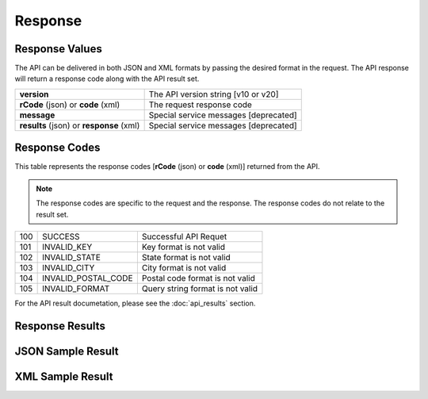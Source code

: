Response
========

Response Values
---------------

The API can be delivered in both JSON and XML formats by passing the desired format in the request. The API response will return a response code along with the API result set.

+------------------------------------------+---------------------------------------+
| **version**                              | The API version string [v10 or v20]   |
+------------------------------------------+---------------------------------------+
| **rCode** (json) or **code** (xml)       | The request response code             |
+------------------------------------------+---------------------------------------+
| **message**                              | Special service messages [deprecated] |
+------------------------------------------+---------------------------------------+
| **results** (json) or **response** (xml) | Special service messages [deprecated] |
+------------------------------------------+---------------------------------------+


Response Codes
--------------

This table represents the response codes [**rCode** (json) or **code** (xml)] returned from the API. 

.. note::

	The response codes are specific to the request and the response. The response codes do not relate to the result set.

+-----+---------------------+----------------------------------+
| 100 | SUCCESS             | Successful API Requet            |
+-----+---------------------+----------------------------------+
| 101 | INVALID_KEY         | Key format is not valid          |
+-----+---------------------+----------------------------------+
| 102 | INVALID_STATE       | State format is not valid        |
+-----+---------------------+----------------------------------+
| 103 | INVALID_CITY        | City format is not valid         |
+-----+---------------------+----------------------------------+
| 104 | INVALID_POSTAL_CODE | Postal code format is not valid  |
+-----+---------------------+----------------------------------+
| 105 | INVALID_FORMAT      | Query string format is not valid |
+-----+---------------------+----------------------------------+

For the API result documetation, please see the :doc:`api_results` section.

Response Results
----------------


JSON Sample Result
------------------


XML Sample Result
-----------------


